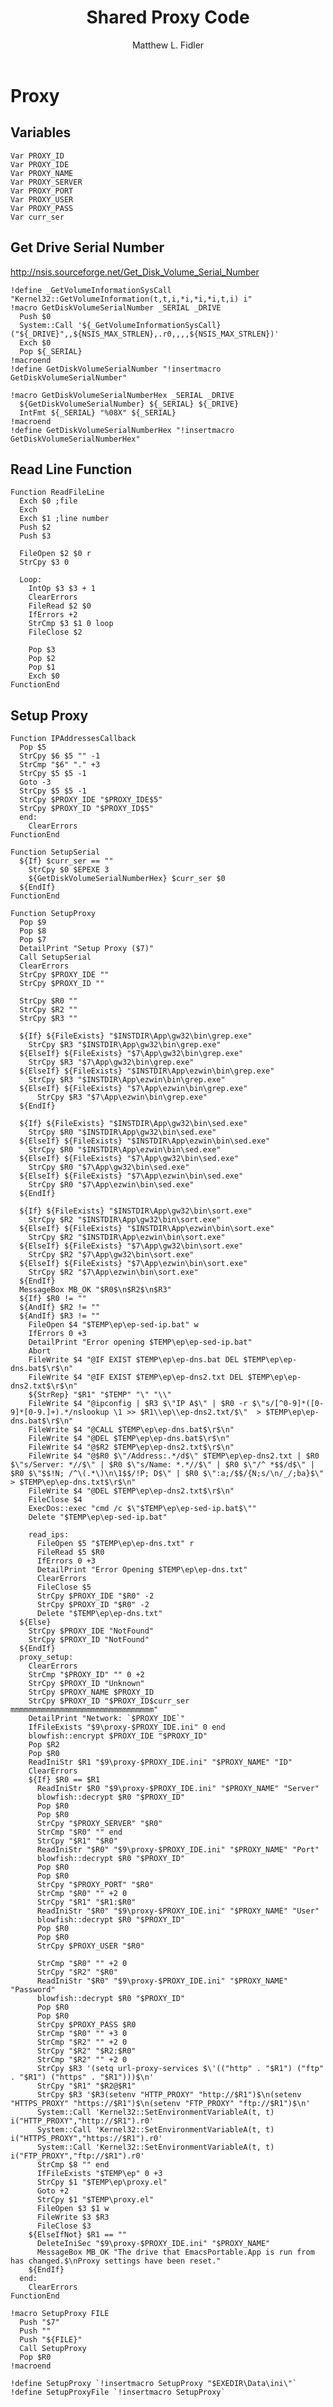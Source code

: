 #+TITLE: Shared Proxy Code
#+AUTHOR: Matthew L. Fidler
#+PROPERTY: tangle emacsproxy.nsh
* Proxy
** Variables
#+BEGIN_SRC nsis
  Var PROXY_ID
  Var PROXY_IDE
  Var PROXY_NAME
  Var PROXY_SERVER
  Var PROXY_PORT
  Var PROXY_USER
  Var PROXY_PASS
  Var curr_ser
#+END_SRC
** Get Drive Serial Number
http://nsis.sourceforge.net/Get_Disk_Volume_Serial_Number
#+BEGIN_SRC nsis
!define _GetVolumeInformationSysCall "Kernel32::GetVolumeInformation(t,t,i,*i,*i,*i,t,i) i"
!macro GetDiskVolumeSerialNumber _SERIAL _DRIVE
  Push $0
  System::Call '${_GetVolumeInformationSysCall}("${_DRIVE}",,${NSIS_MAX_STRLEN},.r0,,,,${NSIS_MAX_STRLEN})'
  Exch $0
  Pop ${_SERIAL}
!macroend
!define GetDiskVolumeSerialNumber "!insertmacro GetDiskVolumeSerialNumber"
 
!macro GetDiskVolumeSerialNumberHex _SERIAL _DRIVE
  ${GetDiskVolumeSerialNumber} ${_SERIAL} ${_DRIVE}
  IntFmt ${_SERIAL} "%08X" ${_SERIAL}
!macroend
!define GetDiskVolumeSerialNumberHex "!insertmacro GetDiskVolumeSerialNumberHex"
#+END_SRC

** Read Line Function 
#+BEGIN_SRC nsis
  Function ReadFileLine
    Exch $0 ;file
    Exch
    Exch $1 ;line number
    Push $2
    Push $3
    
    FileOpen $2 $0 r
    StrCpy $3 0
    
    Loop:
      IntOp $3 $3 + 1
      ClearErrors
      FileRead $2 $0
      IfErrors +2
      StrCmp $3 $1 0 loop
      FileClose $2
      
      Pop $3
      Pop $2
      Pop $1
      Exch $0
  FunctionEnd
#+END_SRC

** Setup Proxy
#+BEGIN_SRC nsis
  Function IPAddressesCallback
    Pop $5
    StrCpy $6 $5 "" -1
    StrCmp "$6" "." +3
    StrCpy $5 $5 -1
    Goto -3
    StrCpy $5 $5 -1
    StrCpy $PROXY_IDE "$PROXY_IDE$5"
    StrCpy $PROXY_ID "$PROXY_ID$5"
    end:
      ClearErrors
  FunctionEnd
  
  Function SetupSerial
    ${If} $curr_ser == ""
      StrCpy $0 $EPEXE 3  
      ${GetDiskVolumeSerialNumberHex} $curr_ser $0
    ${EndIf}
  FunctionEnd
  
  Function SetupProxy
    Pop $9
    Pop $8
    Pop $7
    DetailPrint "Setup Proxy ($7)"
    Call SetupSerial
    ClearErrors
    StrCpy $PROXY_IDE ""
    StrCpy $PROXY_ID ""
    
    StrCpy $R0 ""
    StrCpy $R2 ""
    StrCpy $R3 ""
    
    ${If} ${FileExists} "$INSTDIR\App\gw32\bin\grep.exe"
      StrCpy $R3 "$INSTDIR\App\gw32\bin\grep.exe"
    ${ElseIf} ${FileExists} "$7\App\gw32\bin\grep.exe"
      StrCpy $R3 "$7\App\gw32\bin\grep.exe"  
    ${ElseIf} ${FileExists} "$INSTDIR\App\ezwin\bin\grep.exe"
      StrCpy $R3 "$INSTDIR\App\ezwin\bin\grep.exe"
    ${ElseIf} ${FileExists} "$7\App\ezwin\bin\grep.exe"
        StrCpy $R3 "$7\App\ezwin\bin\grep.exe"    
    ${EndIf}
    
    ${If} ${FileExists} "$INSTDIR\App\gw32\bin\sed.exe"
      StrCpy $R0 "$INSTDIR\App\gw32\bin\sed.exe"
    ${ElseIf} ${FileExists} "$INSTDIR\App\ezwin\bin\sed.exe"
      StrCpy $R0 "$INSTDIR\App\ezwin\bin\sed.exe"
    ${ElseIf} ${FileExists} "$7\App\gw32\bin\sed.exe"
      StrCpy $R0 "$7\App\gw32\bin\sed.exe"
    ${ElseIf} ${FileExists} "$7\App\ezwin\bin\sed.exe"
      StrCpy $R0 "$7\App\ezwin\bin\sed.exe"
    ${EndIf}
    
    ${If} ${FileExists} "$INSTDIR\App\gw32\bin\sort.exe"
      StrCpy $R2 "$INSTDIR\App\gw32\bin\sort.exe"
    ${ElseIf} ${FileExists} "$INSTDIR\App\ezwin\bin\sort.exe"
      StrCpy $R2 "$INSTDIR\App\ezwin\bin\sort.exe"
    ${ElseIf} ${FileExists} "$7\App\gw32\bin\sort.exe"
      StrCpy $R2 "$7\App\gw32\bin\sort.exe"
    ${ElseIf} ${FileExists} "$7\App\ezwin\bin\sort.exe"
      StrCpy $R2 "$7\App\ezwin\bin\sort.exe"
    ${EndIf}
    MessageBox MB_OK "$R0$\n$R2$\n$R3"
    ${If} $R0 != ""
    ${AndIf} $R2 != ""
    ${AndIf} $R3 != ""  
      FileOpen $4 "$TEMP\ep\ep-sed-ip.bat" w
      IfErrors 0 +3
      DetailPrint "Error opening $TEMP\ep\ep-sed-ip.bat"
      Abort
      FileWrite $4 "@IF EXIST $TEMP\ep\ep-dns.bat DEL $TEMP\ep\ep-dns.bat$\r$\n"
      FileWrite $4 "@IF EXIST $TEMP\ep\ep-dns2.txt DEL $TEMP\ep\ep-dns2.txt$\r$\n"
      ${StrRep} "$R1" "$TEMP" "\" "\\"
      FileWrite $4 "@ipconfig | $R3 $\"IP A$\" | $R0 -r $\"s/[^0-9]*([0-9]*[0-9.]+).*/nslookup \1 >> $R1\\ep\\ep-dns2.txt/$\"  > $TEMP\ep\ep-dns.bat$\r$\n"
      FileWrite $4 "@CALL $TEMP\ep\ep-dns.bat$\r$\n"
      FileWrite $4 "@DEL $TEMP\ep\ep-dns.bat$\r$\n"
      FileWrite $4 "@$R2 $TEMP\ep\ep-dns2.txt$\r$\n"
      FileWrite $4 "@$R0 $\"/Address:.*/d$\" $TEMP\ep\ep-dns2.txt | $R0 $\"s/Server: *//$\" | $R0 $\"s/Name: *.*//$\" | $R0 $\"/^ *$$/d$\" | $R0 $\"$$!N; /^\(.*\)\n\1$$/!P; D$\" | $R0 $\":a;/$$/{N;s/\n/_/;ba}$\" > $TEMP\ep\ep-dns.txt$\r$\n"
      FileWrite $4 "@DEL $TEMP\ep\ep-dns2.txt$\r$\n"
      FileClose $4
      ExecDos::exec "cmd /c $\"$TEMP\ep\ep-sed-ip.bat$\""
      Delete "$TEMP\ep\ep-sed-ip.bat"
      
      read_ips:
        FileOpen $5 "$TEMP\ep\ep-dns.txt" r
        FileRead $5 $R0
        IfErrors 0 +3
        DetailPrint "Error Opening $TEMP\ep\ep-dns.txt"
        ClearErrors
        FileClose $5
        StrCpy $PROXY_IDE "$R0" -2
        StrCpy $PROXY_ID "$R0" -2
        Delete "$TEMP\ep\ep-dns.txt"
    ${Else}
      StrCpy $PROXY_IDE "NotFound"
      StrCpy $PROXY_ID "NotFound"
    ${EndIf}
    proxy_setup:
      ClearErrors
      StrCmp "$PROXY_ID" "" 0 +2
      StrCpy $PROXY_ID "Unknown"
      StrCpy $PROXY_NAME $PROXY_ID
      StrCpy $PROXY_ID "$PROXY_ID$curr_ser mmmmmmmmmmmmmmmmmmmmmmmmmmmmmmmm"
      DetailPrint "Network: `$PROXY_IDE`"
      IfFileExists "$9\proxy-$PROXY_IDE.ini" 0 end
      blowfish::encrypt $PROXY_IDE "$PROXY_ID"
      Pop $R2
      Pop $R0
      ReadIniStr $R1 "$9\proxy-$PROXY_IDE.ini" "$PROXY_NAME" "ID"
      ClearErrors
      ${If} $R0 == $R1
        ReadIniStr $R0 "$9\proxy-$PROXY_IDE.ini" "$PROXY_NAME" "Server"
        blowfish::decrypt $R0 "$PROXY_ID"
        Pop $R0
        Pop $R0
        StrCpy "$PROXY_SERVER" "$R0"
        StrCmp "$R0" "" end
        StrCpy "$R1" "$R0"
        ReadIniStr "$R0" "$9\proxy-$PROXY_IDE.ini" "$PROXY_NAME" "Port"
        blowfish::decrypt $R0 "$PROXY_ID"
        Pop $R0
        Pop $R0
        StrCpy "$PROXY_PORT" "$R0"  
        StrCmp "$R0" "" +2 0
        StrCpy "$R1" "$R1:$R0"
        ReadIniStr "$R0" "$9\proxy-$PROXY_IDE.ini" "$PROXY_NAME" "User"
        blowfish::decrypt $R0 "$PROXY_ID"
        Pop $R0
        Pop $R0
        StrCpy $PROXY_USER "$R0"
        
        StrCmp "$R0" "" +2 0
        StrCpy "$R2" "$R0"
        ReadIniStr "$R0" "$9\proxy-$PROXY_IDE.ini" "$PROXY_NAME" "Password"
        blowfish::decrypt $R0 "$PROXY_ID"
        Pop $R0
        Pop $R0
        StrCpy $PROXY_PASS $R0
        StrCmp "$R0" "" +3 0
        StrCmp "$R2" "" +2 0
        StrCpy "$R2" "$R2:$R0"
        StrCmp "$R2" "" +2 0
        StrCpy $R3 '(setq url-proxy-services $\'(("http" . "$R1") ("ftp" . "$R1") ("https" . "$R1")))$\n' 
        StrCpy "$R1" "$R2@$R1"
        StrCpy $R3 '$R3(setenv "HTTP_PROXY" "http://$R1")$\n(setenv "HTTPS_PROXY" "https://$R1")$\n(setenv "FTP_PROXY" "ftp://$R1")$\n'
        System::Call 'Kernel32::SetEnvironmentVariableA(t, t) i("HTTP_PROXY","http://$R1").r0'
        System::Call 'Kernel32::SetEnvironmentVariableA(t, t) i("HTTPS_PROXY","https://$R1").r0'
        System::Call 'Kernel32::SetEnvironmentVariableA(t, t) i("FTP_PROXY","ftp://$R1").r0'
        StrCmp $8 "" end
        IfFileExists "$TEMP\ep" 0 +3
        StrCpy $1 "$TEMP\ep\proxy.el"
        Goto +2
        StrCpy $1 "$TEMP\proxy.el"
        FileOpen $3 $1 w
        FileWrite $3 $R3
        FileClose $3
      ${ElseIfNot} $R1 == ""
        DeleteIniSec "$9\proxy-$PROXY_IDE.ini" "$PROXY_NAME"
        MessageBox MB_OK "The drive that EmacsPortable.App is run from has changed.$\nProxy settings have been reset."
      ${EndIf}
    end:
      ClearErrors
  FunctionEnd
  
  !macro SetupProxy FILE
    Push "$7"
    Push ""
    Push "${FILE}"
    Call SetupProxy
    Pop $R0
  !macroend
  
  !define SetupProxy `!insertmacro SetupProxy "$EXEDIR\Data\ini\"`
  !define SetupProxyFile `!insertmacro SetupProxy`
  
#+END_SRC
